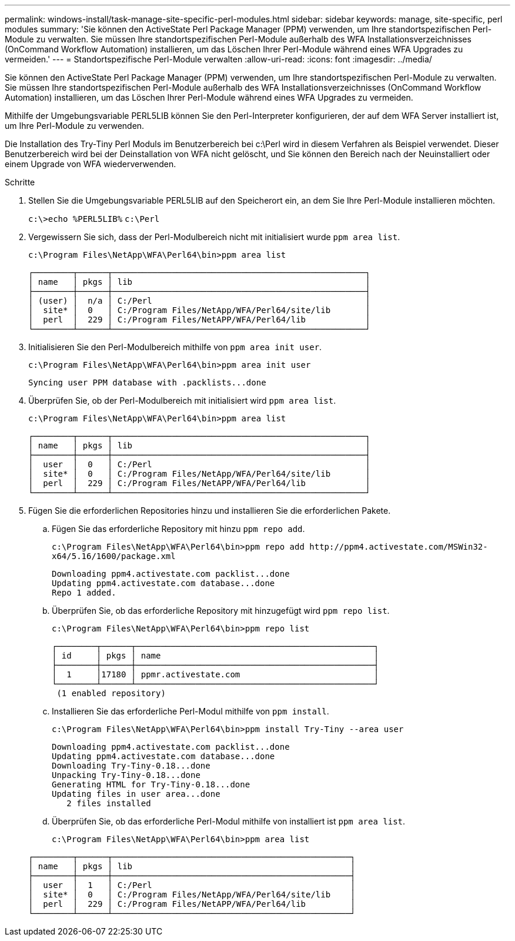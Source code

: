 ---
permalink: windows-install/task-manage-site-specific-perl-modules.html 
sidebar: sidebar 
keywords: manage, site-specific, perl modules 
summary: 'Sie können den ActiveState Perl Package Manager (PPM) verwenden, um Ihre standortspezifischen Perl-Module zu verwalten. Sie müssen Ihre standortspezifischen Perl-Module außerhalb des WFA Installationsverzeichnisses (OnCommand Workflow Automation) installieren, um das Löschen Ihrer Perl-Module während eines WFA Upgrades zu vermeiden.' 
---
= Standortspezifische Perl-Module verwalten
:allow-uri-read: 
:icons: font
:imagesdir: ../media/


[role="lead"]
Sie können den ActiveState Perl Package Manager (PPM) verwenden, um Ihre standortspezifischen Perl-Module zu verwalten. Sie müssen Ihre standortspezifischen Perl-Module außerhalb des WFA Installationsverzeichnisses (OnCommand Workflow Automation) installieren, um das Löschen Ihrer Perl-Module während eines WFA Upgrades zu vermeiden.

Mithilfe der Umgebungsvariable PERL5LIB können Sie den Perl-Interpreter konfigurieren, der auf dem WFA Server installiert ist, um Ihre Perl-Module zu verwenden.

Die Installation des Try-Tiny Perl Moduls im Benutzerbereich bei c:\Perl wird in diesem Verfahren als Beispiel verwendet. Dieser Benutzerbereich wird bei der Deinstallation von WFA nicht gelöscht, und Sie können den Bereich nach der Neuinstalliert oder einem Upgrade von WFA wiederverwenden.

.Schritte
. Stellen Sie die Umgebungsvariable PERL5LIB auf den Speicherort ein, an dem Sie Ihre Perl-Module installieren möchten.
+
`c:\>echo %PERL5LIB%` `c:\Perl`

. Vergewissern Sie sich, dass der Perl-Modulbereich nicht mit initialisiert wurde `ppm area list`.
+
`c:\Program Files\NetApp\WFA\Perl64\bin>ppm area list`

+
[listing]
----
┌────────┬──────┬───────────────────────────────────────────────────┐
│ name   │ pkgs │ lib                                               │
├────────┼──────┼───────────────────────────────────────────────────┤
│ (user) │  n/a │ C:/Perl                                           │
│  site* │  0   │ C:/Program Files/NetApp/WFA/Perl64/site/lib       │
│  perl  │  229 │ C:/Program Files/NetAPP/WFA/Perl64/lib            │
└────────┴──────┴───────────────────────────────────────────────────┘
----
. Initialisieren Sie den Perl-Modulbereich mithilfe von `ppm area init user`.
+
`c:\Program Files\NetApp\WFA\Perl64\bin>ppm area init user`

+
[listing]
----
Syncing user PPM database with .packlists...done
----
. Überprüfen Sie, ob der Perl-Modulbereich mit initialisiert wird `ppm area list`.
+
`c:\Program Files\NetApp\WFA\Perl64\bin>ppm area list`

+
[listing]
----
┌────────┬──────┬───────────────────────────────────────────────────┐
│ name   │ pkgs │ lib                                               │
├────────┼──────┼───────────────────────────────────────────────────┤
│  user  │  0   │ C:/Perl                                           │
│  site* │  0   │ C:/Program Files/NetApp/WFA/Perl64/site/lib       │
│  perl  │  229 │ C:/Program Files/NetAPP/WFA/Perl64/lib            │
└────────┴──────┴───────────────────────────────────────────────────┘
----
. Fügen Sie die erforderlichen Repositories hinzu und installieren Sie die erforderlichen Pakete.
+
.. Fügen Sie das erforderliche Repository mit hinzu `ppm repo add`.
+
`+c:\Program Files\NetApp\WFA\Perl64\bin>ppm repo add http://ppm4.activestate.com/MSWin32-x64/5.16/1600/package.xml+`

+
[listing]
----
Downloading ppm4.activestate.com packlist...done
Updating ppm4.activestate.com database...done
Repo 1 added.
----
.. Überprüfen Sie, ob das erforderliche Repository mit hinzugefügt wird `ppm repo list`.
+
`c:\Program Files\NetApp\WFA\Perl64\bin>ppm repo list`

+
[listing]
----
┌────────┬──────┬────────────────────────────────────────────────┐
│ id     │ pkgs │ name                                           │
├────────┼──────┼────────────────────────────────────────────────┤
│  1     │17180 │ ppmr.activestate.com                           │
└────────┴──────┴────────────────────────────────────────────────┘
 (1 enabled repository)
----
.. Installieren Sie das erforderliche Perl-Modul mithilfe von `ppm install`.
+
`c:\Program Files\NetApp\WFA\Perl64\bin>ppm install Try-Tiny --area user`

+
[listing]
----
Downloading ppm4.activestate.com packlist...done
Updating ppm4.activestate.com database...done
Downloading Try-Tiny-0.18...done
Unpacking Try-Tiny-0.18...done
Generating HTML for Try-Tiny-0.18...done
Updating files in user area...done
   2 files installed
----
.. Überprüfen Sie, ob das erforderliche Perl-Modul mithilfe von installiert ist `ppm area list`.
+
`c:\Program Files\NetApp\WFA\Perl64\bin>ppm area list`

+
[listing]
----
┌────────┬──────┬────────────────────────────────────────────────┐
│ name   │ pkgs │ lib                                            │
├────────┼──────┼────────────────────────────────────────────────┤
│  user  │  1   │ C:/Perl                                        │
│  site* │  0   │ C:/Program Files/NetApp/WFA/Perl64/site/lib    │
│  perl  │  229 │ C:/Program Files/NetAPP/WFA/Perl64/lib         │
└────────┴──────┴────────────────────────────────────────────────┘
----



